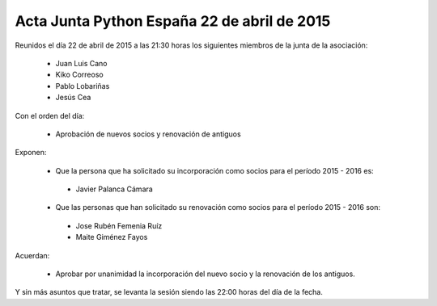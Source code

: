 Acta Junta Python España 22 de abril de 2015
----------------------------------------------

Reunidos el día 22 de abril de 2015 a las 21:30 horas los siguientes miembros de la junta de la asociación:

  * Juan Luis Cano
  * Kiko Correoso
  * Pablo Lobariñas
  * Jesús Cea

Con el orden del día:

  * Aprobación de nuevos socios y renovación de antiguos
  
  

Exponen:

    * Que la persona que ha solicitado su incorporación como socios para el período 2015 - 2016 es:

     - Javier Palanca Cámara
     
    * Que las personas que han solicitado su renovación como socios para el período 2015 - 2016 son:
 
     - Jose Rubén Femenia Ruíz
     - Maite Giménez Fayos


Acuerdan:

  * Aprobar por unanimidad la incorporación del nuevo socio y la renovación de los antiguos.

Y sin más asuntos que tratar, se levanta la sesión siendo las 22:00 horas del día de la fecha.